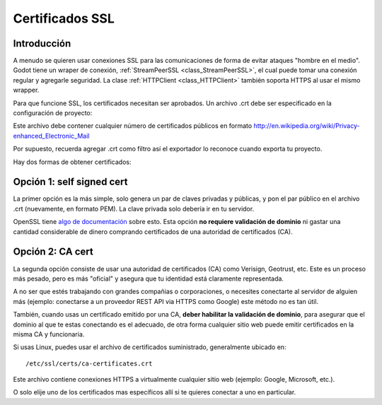 .. _doc_ssl_certificates:

Certificados SSL
================

Introducción
------------

A menudo se quieren usar conexiones SSL para las comunicaciones de forma
de evitar ataques "hombre en el medio". Godot tiene un wraper de conexión,
:ref:`StreamPeerSSL <class_StreamPeerSSL>`,
el cual puede tomar una conexión regular y agregarle seguridad. La clase
:ref:`HTTPClient <class_HTTPClient>` también soporta HTTPS al usar el
mismo wrapper.

Para que funcione SSL, los certificados necesitan ser aprobados. Un
archivo .crt debe ser especificado en la configuración de proyecto:

.. image:: /img/ssl_certs.png

Este archivo debe contener cualquier número de certificados públicos
en formato http://en.wikipedia.org/wiki/Privacy-enhanced_Electronic_Mail

Por supuesto, recuerda agregar .crt como filtro así el exportador lo
reconoce cuando exporta tu proyecto.

.. image:: /img/add_crt.png

Hay dos formas de obtener certificados:


Opción 1: self signed cert
--------------------------

La primer opción es la más simple, solo genera un par de claves privadas
y públicas, y pon el par público en el archivo .crt (nuevamente, en
formato PEM). La clave privada solo debería ir en tu servidor.

OpenSSL tiene `algo
de documentación <https://www.openssl.org/docs/HOWTO/keys.txt>`__ sobre
esto. Esta opción **no requiere validación de dominio** ni gastar una
cantidad considerable de dinero comprando certificados de una autoridad
de certificados (CA).

Opción 2: CA cert
-------------------

La segunda opción consiste de usar una autoridad de certificados (CA)
como Verisign, Geotrust, etc. Este es un proceso más pesado, pero es
más "oficial" y asegura que tu identidad está claramente representada.

A no ser que estés trabajando con grandes compañias o corporaciones, o
necesites conectarte al servidor de alguien más (ejemplo: conectarse a
un proveedor REST API via HTTPS como Google) este método no es tan útil.

También, cuando usas un certificado emitido por una CA, **deber habilitar
la validación de dominio**, para asegurar que el dominio al que te estas
conectando es el adecuado, de otra forma cualquier sitio web puede emitir
certificados en la misma CA y funcionaria.

Si usas Linux, puedes usar el archivo de certificados suministrado,
generalmente ubicado en:

::

    /etc/ssl/certs/ca-certificates.crt

Este archivo contiene conexiones HTTPS a virtualmente cualquier sitio
web (ejemplo: Google, Microsoft, etc.).

O solo elije uno de los certificados mas específicos allí si te quieres
conectar a uno en particular.

